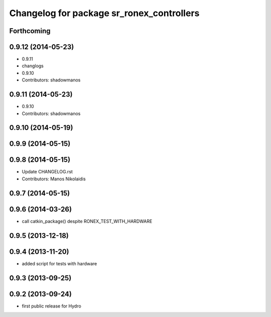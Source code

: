^^^^^^^^^^^^^^^^^^^^^^^^^^^^^^^^^^^^^^^^^^
Changelog for package sr_ronex_controllers
^^^^^^^^^^^^^^^^^^^^^^^^^^^^^^^^^^^^^^^^^^

Forthcoming
-----------
0.9.12 (2014-05-23)
-------------------
* 0.9.11
* changlogs
* 0.9.10
* Contributors: shadowmanos

0.9.11 (2014-05-23)
-------------------
* 0.9.10
* Contributors: shadowmanos

0.9.10 (2014-05-19)
-------------------

0.9.9 (2014-05-15)
------------------

0.9.8 (2014-05-15)
------------------
* Update CHANGELOG.rst
* Contributors: Manos Nikolaidis

0.9.7 (2014-05-15)
------------------

0.9.6 (2014-03-26)
------------------
* call catkin_package() despite RONEX_TEST_WITH_HARDWARE

0.9.5 (2013-12-18)
------------------

0.9.4 (2013-11-20)
------------------
* added script for tests with hardware

0.9.3 (2013-09-25)
------------------

0.9.2 (2013-09-24)
------------------
* first public release for Hydro

